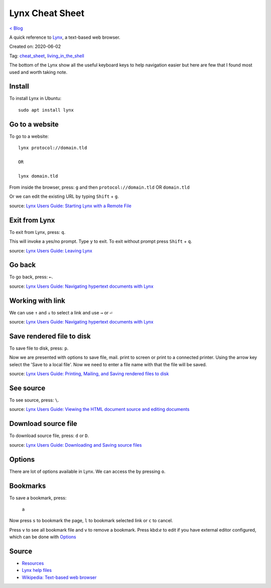 Lynx Cheat Sheet
=====================================
`< Blog <../blog.html>`_

A quick reference to `Lynx <https://invisible-island.net/lynx>`_, a text-based web browser.

Created on: 2020-06-02

Tag: `cheat_sheet <tag_cheat_sheet.html>`_, `living_in_the_shell <tag_living_in_the_shell.html>`_

.. role:: kbd

The bottom of the Lynx show all the useful keyboard keys to help navigation easier but here are few that I found most used and worth taking note.

Install
-------
To install Lynx in Ubuntu::

    sudo apt install lynx

Go to a website
---------------
To go to a website::

    lynx protocol://domain.tld

    OR

    lynx domain.tld

From inside the browser, press: :kbd:`g` and then ``protocol://domain.tld`` OR ``domain.tld``

Or we can edit the existing URL by typing :kbd:`Shift` + :kbd:`g`.

source: `Lynx Users Guide: Starting Lynx with a Remote File <https://lynx.invisible-island.net/lynx_help/Lynx_users_guide.html#Remote>`_

Exit from Lynx
--------------
To exit from Lynx, press: :kbd:`q`.

This will invoke a yes/no prompt. Type ``y`` to exit. To exit without prompt press :kbd:`Shift` + :kbd:`q`.  

source: `Lynx Users Guide: Leaving Lynx <https://lynx.invisible-island.net/lynx_help/Lynx_users_guide.html#Leaving>`_

Go back
-------
To go back, press: :kbd:`←`.

source: `Lynx Users Guide: Navigating hypertext documents with Lynx <https://lynx.invisible-island.net/lynx_help/Lynx_users_guide.html#IntraDocNav>`_

Working with link
-----------------
We can use :kbd:`↑` and :kbd:`↓` to select a link and use :kbd:`→` or :kbd:`⏎`

source: `Lynx Users Guide: Navigating hypertext documents with Lynx <https://lynx.invisible-island.net/lynx_help/Lynx_users_guide.html#IntraDocNav>`_

Save rendered file to disk
--------------------------
To save file to disk, press: :kbd:`p`.

Now we are presented with options to save file, mail. print to screen or print to a connected printer. Using the arrow key select the 'Save to a local file'. Now we need to enter a file name with that the file will be saved.

source: `Lynx Users Guide: Printing, Mailing, and Saving rendered files to disk <https://lynx.invisible-island.net/lynx_help/Lynx_users_guide.html#Disposing>`_

See source
----------
To see source, press: :kbd:`\\`.

source: `Lynx Users Guide: Viewing the HTML document source and editing documents <https://lynx.invisible-island.net/lynx_help/Lynx_users_guide.html#LocalSource>`_

Download source file
--------------------
To download source file, press: :kbd:`d` or :kbd:`D`.

source: `Lynx Users Guide: Downloading and Saving source files <https://lynx.invisible-island.net/lynx_help/Lynx_users_guide.html#RemoteSource>`_

Options
-------
There are lot of options available in Lynx. We can access the by pressing :kbd:`o`.

Bookmarks
---------
To save a bookmark, press:

    :kbd:`a`

Now press :kbd:`s` to bookmark the page, :kbd:`l` to bookmark selected link or :kbd:`c` to cancel.

Press :kbd:`v` to see all bookmark file and :kbd:`v` to remove a bookmark. Press kbd:`e` to edit if you have external editor configured, which can be done with `Options`_




Source
------
- `Resources <https://lynx.invisible-island.net/lynx-resources.html>`_
- `Lynx help files <https://lynx.invisible-island.net/lynx_help/lynx_help_main.html>`_
- `Wikipedia: Text-based web browser <https://en.wikipedia.org/wiki/Text-based_web_browser>`_
